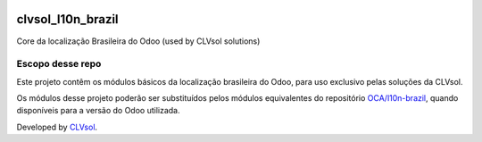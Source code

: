 .. image:: https://img.shields.io/badge/licence-AGPL--3-blue.svg
   :target: http://www.gnu.org/licenses/agpl-3.0-standalone.html
   :alt: License: AGPL-3

==================
clvsol_l10n_brazil
==================

Core da localização Brasileira do Odoo (used by CLVsol solutions)

Escopo desse repo
-----------------
 
Este projeto contêm os módulos básicos da localização brasileira do Odoo, para uso exclusivo pelas soluções da CLVsol.

Os módulos desse projeto poderão ser substituídos pelos módulos equivalentes do repositório `OCA/l10n-brazil <https://github.com/OCA/l10n-brazil>`_, quando disponíveis para a versão do Odoo utilizada.

Developed by `CLVsol <https://github.com/CLVsol>`_.
